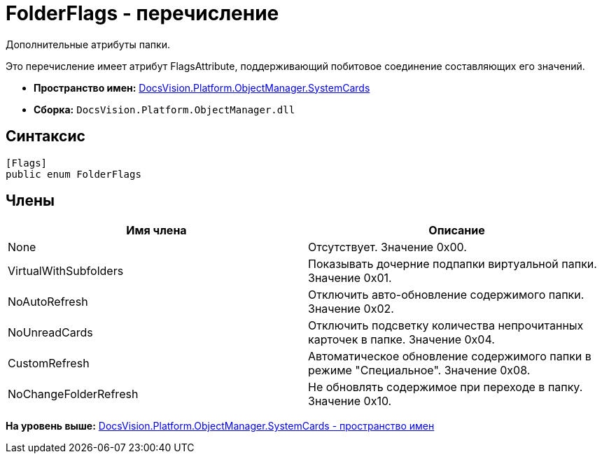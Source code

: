 = FolderFlags - перечисление

Дополнительные атрибуты папки.

Это перечисление имеет атрибут FlagsAttribute, поддерживающий побитовое соединение составляющих его значений.

* [.keyword]*Пространство имен:* xref:SystemCards_NS.adoc[DocsVision.Platform.ObjectManager.SystemCards]
* [.keyword]*Сборка:* [.ph .filepath]`DocsVision.Platform.ObjectManager.dll`

== Синтаксис

[source,pre,codeblock,language-csharp]
----
[Flags]
public enum FolderFlags
----

== Члены

[cols=",",options="header",]
|===
|Имя члена |Описание
|None |Отсутствует. Значение 0x00.
|VirtualWithSubfolders |Показывать дочерние подпапки виртуальной папки. Значение 0x01.
|NoAutoRefresh |Отключить авто-обновление содержимого папки. Значение 0x02.
|NoUnreadCards |Отключить подсветку количества непрочитанных карточек в папке. Значение 0x04.
|CustomRefresh |Автоматическое обновление содержимого папки в режиме "Специальное". Значение 0x08.
|NoChangeFolderRefresh |Не обновлять содержимое при переходе в папку. Значение 0x10.
|===

*На уровень выше:* xref:../../../../../api/DocsVision/Platform/ObjectManager/SystemCards/SystemCards_NS.adoc[DocsVision.Platform.ObjectManager.SystemCards - пространство имен]
